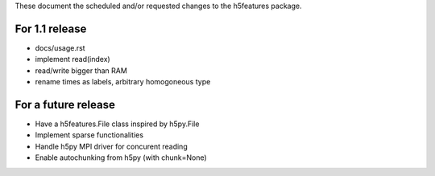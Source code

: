 These document the scheduled and/or requested changes to the h5features package.

For 1.1 release
---------------

* docs/usage.rst
* implement read(index)
* read/write bigger than RAM
* rename times as labels, arbitrary homogoneous type

For a future release
--------------------

* Have a h5features.File class inspired by h5py.File
* Implement sparse functionalities
* Handle h5py MPI driver for concurent reading
* Enable autochunking from h5py (with chunk=None)
